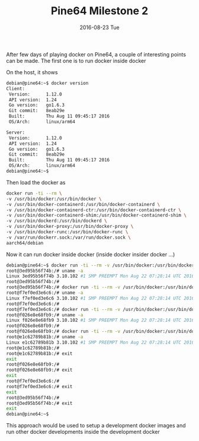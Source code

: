 #+TITLE:       Pine64 Milestone 2
#+DATE:        2016-08-23 Tue
#+URI:         /blog/%y/%m/%d/pine64-milestone-2
#+KEYWORDS:    Pine64
#+TAGS:        Pine64
#+LANGUAGE:    en
#+OPTIONS:     H:3 num:nil toc:nil \n:nil ::t |:t ^:nil -:nil f:t *:t <:t
#+DESCRIPTION: Pine64 Milestone 2

After few days of playing docker on Pine64, a couple of interesting points can be made. The first one is to run docker inside docker

On the host, it shows

#+BEGIN_SRC bash
debian@pine64:~$ docker version
Client:
 Version:      1.12.0
 API version:  1.24
 Go version:   go1.6.3
 Git commit:   8eab29e
 Built:        Thu Aug 11 09:45:17 2016
 OS/Arch:      linux/arm64

Server:
 Version:      1.12.0
 API version:  1.24
 Go version:   go1.6.3
 Git commit:   8eab29e
 Built:        Thu Aug 11 09:45:17 2016
 OS/Arch:      linux/arm64
debian@pine64:~$
#+END_SRC

Then load the docker as

#+BEGIN_SRC bash
docker run -ti --rm \
-v /usr/bin/docker:/usr/bin/docker \
-v /usr/bin/docker-containerd:/usr/bin/docker-containerd \
-v /usr/bin/docker-containerd-ctr:/usr/bin/docker-containerd-ctr \
-v /usr/bin/docker-containerd-shim:/usr/bin/docker-containerd-shim \
-v /usr/bin/dockerd:/usr/bin/dockerd \
-v /usr/bin/docker-proxy:/usr/bin/docker-proxy \
-v /usr/bin/docker-runc:/usr/bin/docker-runc \
-v /var/run/dockerr.sock:/var/run/docker.sock \
aarch64/debian
#+END_SRC

Now it can run docker inside docker (inside docker insider docker ...)

#+BEGIN_SRC bash
debian@pine64:~$ docker run -ti --rm -v /usr/bin/docker:/usr/bin/docker -v /usr/bin/docker-containerd:/usr/bin/docker-containerd -v /usr/bin/docker-containerd-ctr:/usr/bin/docker-containerd-ctr -v /usr/bin/docker-containerd-shim:/usr/bin/docker-containerd-shim -v /usr/bin/dockerd:/usr/bin/dockerd -v /usr/bin/docker-proxy:/usr/bin/docker-proxy -v /usr/bin/docker-runc:/usr/bin/docker-runc -v /var/run/docker.sock:/var/run/docker.sock aarch64/debian
root@3ed95b56f74b:/# uname -a
Linux 3ed95b56f74b 3.10.102 #1 SMP PREEMPT Mon Aug 22 07:28:14 UTC 2016 aarch64 GNU/Linux
root@3ed95b56f74b:/#
root@3ed95b56f74b:/# docker run -ti --rm -v /usr/bin/docker:/usr/bin/docker -v /usr/bin/docker-containerd:/usr/bin/docker-containerd -v /usr/bin/docker-containerd-ctr:/usr/bin/docker-containerd-ctr -v /usr/bin/docker-containerd-shim:/usr/bin/docker-containerd-shim -v /usr/bin/dockerd:/usr/bin/dockerd -v /usr/bin/docker-proxy:/usr/bin/docker-proxy -v /usr/bin/docker-runc:/usr/bin/docker-runc -v /var/run/docker.sock:/var/run/docker.sock aarch64/debian
root@f7ef0ed3e6c6:/# uname -a
Linux f7ef0ed3e6c6 3.10.102 #1 SMP PREEMPT Mon Aug 22 07:28:14 UTC 2016 aarch64 GNU/Linux
root@f7ef0ed3e6c6:/#
root@f7ef0ed3e6c6:/# docker run -ti --rm -v /usr/bin/docker:/usr/bin/docker -v /usr/bin/docker-containerd:/usr/bin/docker-containerd -v /usr/bin/docker-containerd-ctr:/usr/bin/docker-containerd-ctr -v /usr/bin/docker-containerd-shim:/usr/bin/docker-containerd-shim -v /usr/bin/dockerd:/usr/bin/dockerd -v /usr/bin/docker-proxy:/usr/bin/docker-proxy -v /usr/bin/docker-runc:/usr/bin/docker-runc -v /var/run/docker.sock:/var/run/docker.sock aarch64/debian
root@f026e8e68fb9:/# uname -a
Linux f026e8e68fb9 3.10.102 #1 SMP PREEMPT Mon Aug 22 07:28:14 UTC 2016 aarch64 GNU/Linux
root@f026e8e68fb9:/#
root@f026e8e68fb9:/# docker run -ti --rm -v /usr/bin/docker:/usr/bin/docker -v /usr/bin/docker-containerd:/usr/bin/docker-containerd -v /usr/bin/docker-containerd-ctr:/usr/bin/docker-containerd-ctr -v /usr/bin/docker-containerd-shim:/usr/bin/docker-containerd-shim -v /usr/bin/dockerd:/usr/bin/dockerd -v /usr/bin/docker-proxy:/usr/bin/docker-proxy -v /usr/bin/docker-runc:/usr/bin/docker-runc -v /var/run/docker.sock:/var/run/docker.sock aarch64/debian
root@e1c62789b81b:/# uname -a
Linux e1c62789b81b 3.10.102 #1 SMP PREEMPT Mon Aug 22 07:28:14 UTC 2016 aarch64 GNU/Linux
root@e1c62789b81b:/#
root@e1c62789b81b:/# exit
exit
root@f026e8e68fb9:/#
root@f026e8e68fb9:/# exit
exit
root@f7ef0ed3e6c6:/#
root@f7ef0ed3e6c6:/# exit
exit
root@3ed95b56f74b:/#
root@3ed95b56f74b:/# exit
exit
debian@pine64:~$
#+END_SRC

This approach would be used to setup a development docker images and run other docker developments inside the development docker
